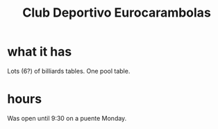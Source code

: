 :PROPERTIES:
:ID:       69e33b10-ca13-4ff3-8470-4f990c4a3924
:END:
#+title: Club Deportivo Eurocarambolas
* what it has
  Lots (6?) of billiards tables.
  One pool table.
* hours
  Was open until 9:30 on a puente Monday.

